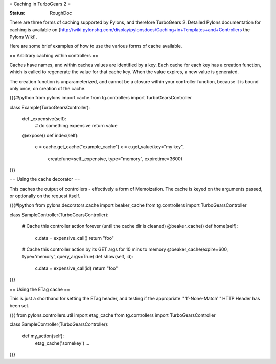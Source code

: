 = Caching in TurboGears 2 =

:Status: RoughDoc

There are three forms of caching supported by Pylons, and therefore TurboGears 2.  Detailed Pylons documentation for caching is available on [http://wiki.pylonshq.com/display/pylonsdocs/Caching+in+Templates+and+Controllers the Pylons Wiki].

Here are some brief examples of how to use the various forms of cache available.

== Arbitrary caching within controllers ==

Caches have names, and within caches values are identified by a key.  Each cache for each key has a creation function, which is called to regenerate the value for that cache key.  When the value expires, a new value is generated.

The creation function is unparameterized, and cannot be a closure within your controller function, because it is bound only once, on creation of the cache.

{{{#!python
from pylons import cache
from tg.controllers import TurboGearsController

class Example(TurboGearsController):

    def _expensive(self):
        # do something expensive
        return value
    
    @expose()
    def index(self):
        c = cache.get_cache("example_cache")
        x = c.get_value(key="my key", 
                        createfunc=self._expensive,
                        type="memory",
                        expiretime=3600)
}}}

== Using the cache decorator ==

This caches the output of controllers - effectively a form of Memoization.  The cache is keyed on the arguments passed, or optionally on the request itself. 

{{{#!python
from pylons.decorators.cache import beaker_cache
from tg.controllers import TurboGearsController

class SampleController(TurboGearsController):

    # Cache this controller action forever (until the cache dir is cleaned)
    @beaker_cache()
    def home(self):
        c.data = expensive_call()
        return "foo"

    # Cache this controller action by its GET args for 10 mins to memory
    @beaker_cache(expire=600, type='memory', query_args=True)
    def show(self, id):
        c.data = expensive_call(id)
        return "foo"
}}}

== Using the ETag cache ==

This is just a shorthand for setting the ETag header, and testing if the appropriate '''If-None-Match''' HTTP Header has been set.

{{{
from pylons.controllers.util import etag_cache
from tg.controllers import TurboGearsController

class SampleController(TurboGearsController):

    def my_action(self):
        etag_cache('somekey')
        ...
}}}
